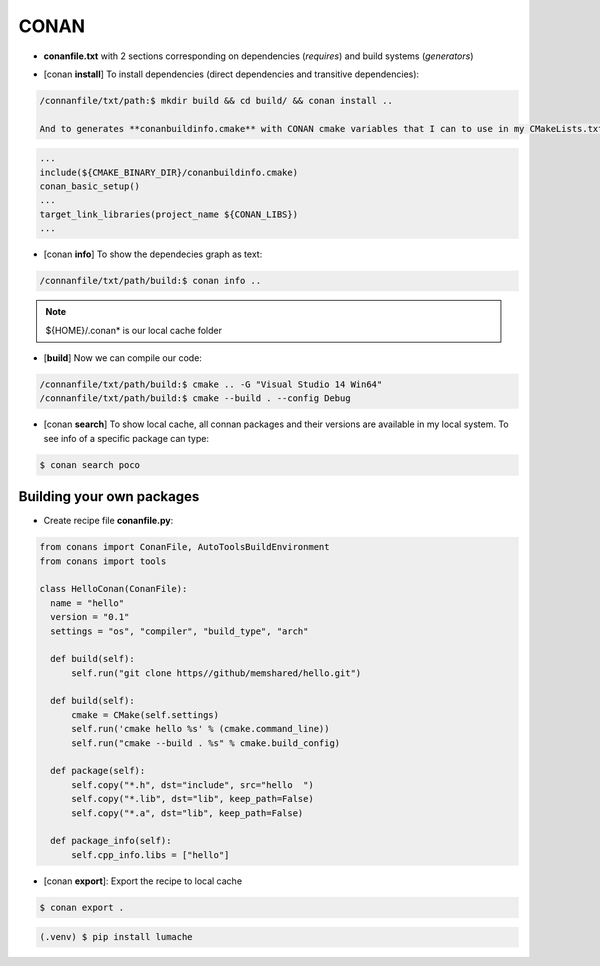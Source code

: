 CONAN
=====

.. image:: ../images/conan_overview.png
  :width: 600
  :alt: Alt text que no se para que vale


- **conanfile.txt** with 2 sections corresponding on dependencies (*requires*) and build systems (*generators*)

.. code-block:: text
  :lineno-start: 1

   [requires]
   Poco/1.7.2@lasote/stable

   [generators]
   cmake

- [conan **install**] To install dependencies (direct dependencies and transitive dependencies):
.. code-block:: console

  /connanfile/txt/path:$ mkdir build && cd build/ && conan install ..

  And to generates **conanbuildinfo.cmake** with CONAN cmake variables that I can to use in my CMakeLists.txt:
.. code-block:: cmake
  
  ...
  include(${CMAKE_BINARY_DIR}/conanbuildinfo.cmake)
  conan_basic_setup()
  ...
  target_link_libraries(project_name ${CONAN_LIBS})
  ...

- [conan **info**] To show the dependecies graph as text:
.. code-block:: console

  /connanfile/txt/path/build:$ conan info ..

.. note::
  
  ${HOME}/.conan* is our local cache folder

- [**build**] Now we can compile our code:
.. code-block:: console

   /connanfile/txt/path/build:$ cmake .. -G "Visual Studio 14 Win64"
   /connanfile/txt/path/build:$ cmake --build . --config Debug


- [conan **search**] To show local cache, all connan packages and their versions are available in my local system. To see info of a specific package can type:
.. code-block:: console

   $ conan search poco

Building your own packages
------------------------

- Create recipe file **conanfile.py**:
.. code-block:: python

  from conans import ConanFile, AutoToolsBuildEnvironment
  from conans import tools

  class HelloConan(ConanFile):
    name = "hello"
    version = "0.1"
    settings = "os", "compiler", "build_type", "arch"
    
    def build(self):
        self.run("git clone https//github/memshared/hello.git")

    def build(self):
        cmake = CMake(self.settings)
        self.run('cmake hello %s' % (cmake.command_line))
        self.run("cmake --build . %s" % cmake.build_config)

    def package(self):
        self.copy("*.h", dst="include", src="hello  ")
        self.copy("*.lib", dst="lib", keep_path=False)
        self.copy("*.a", dst="lib", keep_path=False)

    def package_info(self):
        self.cpp_info.libs = ["hello"]

- [conan **export**]: Export the recipe to local cache

.. code-block:: console

   $ conan export .








.. code-block:: console

   (.venv) $ pip install lumache

